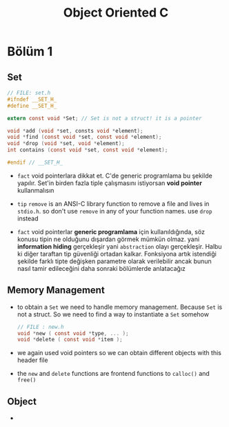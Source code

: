 #+TITLE: Object Oriented C

* Bölüm 1
** Set

#+begin_src c
// FILE: set.h
#ifndef __SET_H_
#define __SET_H_

extern const void *Set; // Set is not a struct! it is a pointer

void *add (void *set, consts void *element);
void *find (const void *set, const void *element);
void *drop (void *set, void *element);
int contains (const void *set, const void *element);

#endif // __SET_H_
#+end_src

- ~fact~ void pointerlara dikkat et. C'de generic programlama bu şekilde yapılır. Set'in birden fazla tiple çalışmasını istiyorsan *void pointer* kullanmalısın

- ~tip~ =remove= is an ANSI-C library function to remove a file and lives in =stdio.h=. so don't use =remove= in any of your function names. use =drop= instead

- ~fact~ void pointerlar *generic programlama* için kullanıldığında, söz konusu tipin ne olduğunu dışardan görmek mümkün olmaz. yani *information hiding* gerçekleşir yani =abstraction= olayı gerçekleşir. Halbu ki diğer taraftan tip güvenliği ortadan kalkar. Fonksiyona artık istendiği şekilde farklı tipte değişken parametre olarak verilebilir ancak bunun nasıl tamir edileceğini daha sonraki bölümlerde anlatacağız

** Memory Management

- to obtain a =Set= we need to handle memory management. Because =Set= is not a struct. So we need to find a way to instantiate a =Set= somehow

  #+begin_src c
// FILE : new.h
void *new ( const void *type, ... );
void *delete ( const void *item );
  #+end_src

- we again used void pointers so we can obtain different objects with this header file

- the =new= and =delete= functions are frontend functions to =calloc()= and =free()=

** Object

-
